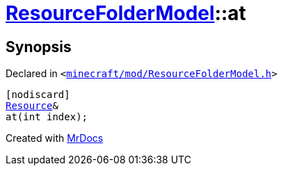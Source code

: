 [#ResourceFolderModel-at-0d]
= xref:ResourceFolderModel.adoc[ResourceFolderModel]::at
:relfileprefix: ../
:mrdocs:


== Synopsis

Declared in `&lt;https://github.com/PrismLauncher/PrismLauncher/blob/develop/minecraft/mod/ResourceFolderModel.h#L121[minecraft&sol;mod&sol;ResourceFolderModel&period;h]&gt;`

[source,cpp,subs="verbatim,replacements,macros,-callouts"]
----
[nodiscard]
xref:Resource.adoc[Resource]&
at(int index);
----



[.small]#Created with https://www.mrdocs.com[MrDocs]#
